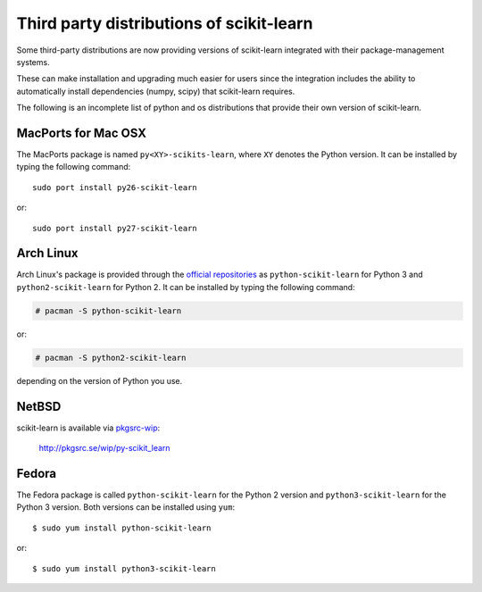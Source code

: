 
.. _install_by_distribution:

Third party distributions of scikit-learn
=========================================

Some third-party distributions are now providing versions of
scikit-learn integrated with their package-management systems.

These can make installation and upgrading much easier for users since
the integration includes the ability to automatically install
dependencies (numpy, scipy) that scikit-learn requires.

The following is an incomplete list of python and os distributions
that provide their own version of scikit-learn.


MacPorts for Mac OSX
--------------------

The MacPorts package is named ``py<XY>-scikits-learn``,
where ``XY`` denotes the Python version.
It can be installed by typing the following
command::

    sudo port install py26-scikit-learn

or::

    sudo port install py27-scikit-learn


Arch Linux
----------

Arch Linux's package is provided through the `official repositories
<https://www.archlinux.org/packages/?q=scikit-learn>`_ as
``python-scikit-learn`` for Python 3 and ``python2-scikit-learn`` for Python 2.
It can be installed by typing the following command:

.. code-block:: none

     # pacman -S python-scikit-learn

or:

.. code-block:: none

     # pacman -S python2-scikit-learn

depending on the version of Python you use.


NetBSD
------

scikit-learn is available via `pkgsrc-wip <http://pkgsrc-wip.sourceforge.net/>`_:

    http://pkgsrc.se/wip/py-scikit_learn

Fedora
------

The Fedora package is called ``python-scikit-learn`` for the Python 2 version
and ``python3-scikit-learn`` for the Python 3 version. Both versions can
be installed using ``yum``::

    $ sudo yum install python-scikit-learn

or::

    $ sudo yum install python3-scikit-learn


